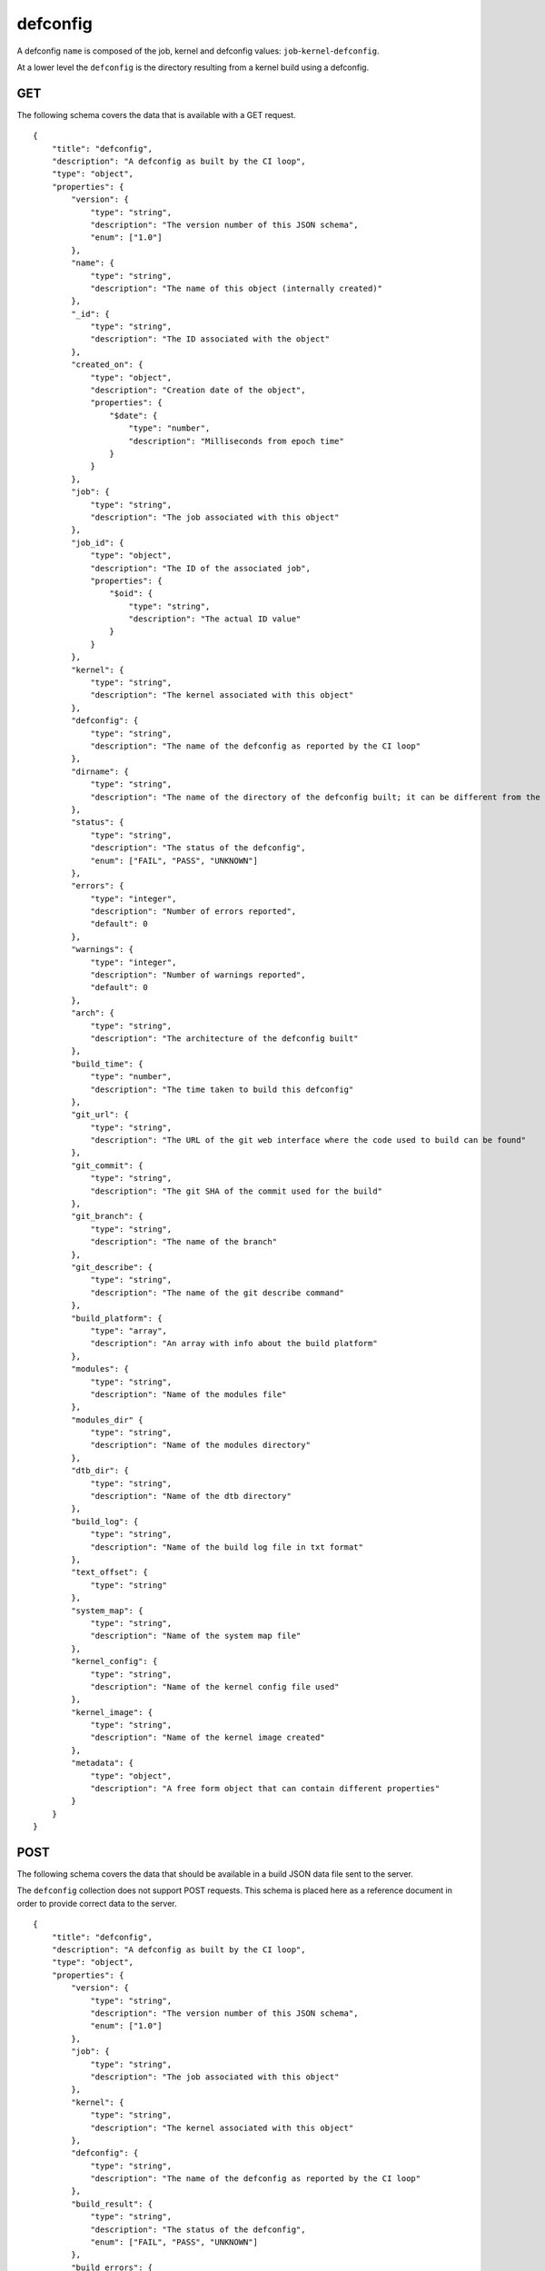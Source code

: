 .. _schema_defconfig:

defconfig
---------

A defconfig ``name`` is composed of the job, kernel and defconfig values:
``job``-``kernel``-``defconfig``.

At a lower level the ``defconfig`` is the directory resulting from a kernel build using a defconfig.

.. _schema_defconfig_get:

GET
***

The following schema covers the data that is available with a GET request.

::

    {
        "title": "defconfig",
        "description": "A defconfig as built by the CI loop",
        "type": "object",
        "properties": {
            "version": {
                "type": "string",
                "description": "The version number of this JSON schema",
                "enum": ["1.0"]
            },
            "name": {
                "type": "string",
                "description": "The name of this object (internally created)"
            },
            "_id": {
                "type": "string",
                "description": "The ID associated with the object"
            },
            "created_on": {
                "type": "object",
                "description": "Creation date of the object",
                "properties": {
                    "$date": {
                        "type": "number",
                        "description": "Milliseconds from epoch time"
                    }
                }
            },
            "job": {
                "type": "string",
                "description": "The job associated with this object"
            },
            "job_id": {
                "type": "object",
                "description": "The ID of the associated job",
                "properties": {
                    "$oid": {
                        "type": "string",
                        "description": "The actual ID value"
                    }
                }
            },
            "kernel": {
                "type": "string",
                "description": "The kernel associated with this object"
            },
            "defconfig": {
                "type": "string",
                "description": "The name of the defconfig as reported by the CI loop"
            },
            "dirname": {
                "type": "string",
                "description": "The name of the directory of the defconfig built; it can be different from the actual defconfig name"
            },
            "status": {
                "type": "string",
                "description": "The status of the defconfig",
                "enum": ["FAIL", "PASS", "UNKNOWN"]
            },
            "errors": {
                "type": "integer",
                "description": "Number of errors reported",
                "default": 0
            },
            "warnings": {
                "type": "integer",
                "description": "Number of warnings reported",
                "default": 0
            },
            "arch": {
                "type": "string",
                "description": "The architecture of the defconfig built"
            },
            "build_time": {
                "type": "number",
                "description": "The time taken to build this defconfig"
            },
            "git_url": {
                "type": "string",
                "description": "The URL of the git web interface where the code used to build can be found"
            },
            "git_commit": {
                "type": "string",
                "description": "The git SHA of the commit used for the build"
            },
            "git_branch": {
                "type": "string",
                "description": "The name of the branch"
            },
            "git_describe": {
                "type": "string",
                "description": "The name of the git describe command"
            },
            "build_platform": {
                "type": "array",
                "description": "An array with info about the build platform"
            },
            "modules": {
                "type": "string",
                "description": "Name of the modules file"
            },
            "modules_dir" {
                "type": "string",
                "description": "Name of the modules directory"
            },
            "dtb_dir": {
                "type": "string",
                "description": "Name of the dtb directory"
            },
            "build_log": {
                "type": "string",
                "description": "Name of the build log file in txt format"
            },
            "text_offset": {
                "type": "string"
            },
            "system_map": {
                "type": "string",
                "description": "Name of the system map file"
            },
            "kernel_config": {
                "type": "string",
                "description": "Name of the kernel config file used"
            },
            "kernel_image": {
                "type": "string",
                "description": "Name of the kernel image created"
            },
            "metadata": {
                "type": "object",
                "description": "A free form object that can contain different properties"
            }
        }
    }

.. _schema_defconfig_post:

POST
****

The following schema covers the data that should be available in a build JSON
data file sent to the server.

The ``defconfig`` collection does not support POST requests. This schema is
placed here as a reference document in order to provide correct data to the
server.

::

    {
        "title": "defconfig",
        "description": "A defconfig as built by the CI loop",
        "type": "object",
        "properties": {
            "version": {
                "type": "string",
                "description": "The version number of this JSON schema",
                "enum": ["1.0"]
            },
            "job": {
                "type": "string",
                "description": "The job associated with this object"
            },
            "kernel": {
                "type": "string",
                "description": "The kernel associated with this object"
            },
            "defconfig": {
                "type": "string",
                "description": "The name of the defconfig as reported by the CI loop"
            },
            "build_result": {
                "type": "string",
                "description": "The status of the defconfig",
                "enum": ["FAIL", "PASS", "UNKNOWN"]
            },
            "build_errors": {
                "type": "integer",
                "description": "Number of errors reported",
                "default": 0
            },
            "build_warnings": {
                "type": "integer",
                "description": "Number of warnings reported",
                "default": 0
            },
            "arch": {
                "type": "string",
                "description": "The architecture of the defconfig built"
            },
            "build_time": {
                "type": "number",
                "description": "The time taken to build this defconfig",
                "default": 0
            },
            "git_url": {
                "type": "string",
                "description": "The URL of the git web interface where the code used to build can be found"
            },
            "git_commit": {
                "type": "string",
                "description": "The git SHA of the commit used for the build"
            },
            "git_branch": {
                "type": "string",
                "description": "The name of the branch"
            },
            "git_describe": {
                "type": "string",
                "description": "The name of the git describe command"
            },
            "build_log": {
                "type": "string",
                "description": "Name of the build log file in txt format"
            },
            "build_platform": {
                "type": "array",
                "description": "An array with info about the build platform"
            },
            "dtb_dir": {
                "type": "string",
                "description": "Name of the dtb directory"
            },
            "compiler_version": {
                "type": "string",
                "description": "Description string of the compiler used"
            },
            "kconfig_fragments": {
                "type": "string",
                "description": "The config fragment used"
            },
            "kernel_config": {
                "type": "string",
                "description": "Name of the kernel config file used"
            },
            "kernel_image": {
                "type": "string",
                "description": "Name of the kernel image created"
            },
            "cross_compile": {
                "type": "string",
                "description": "The cross compiler used"
            },
            "modules": {
                "type": "string",
                "description": "Name of the modules file"
            },
            "modules_dir" {
                "type": "string",
                "description": "Name of the modules directory"
            },
            "system_map": {
                "type": "string",
                "description": "Name of the system map file"
            },
            "text_offset": {
                "type": "string"
            }
        },
        "required": ["version", "job", "kernel", "defconfig"]
    }


More Info
*********

* :ref:`Defconfig collection <collection_defconfig>`
* :ref:`API results <intro_schema_results>`
* :ref:`Schema time and date <intro_schema_time_date>`
